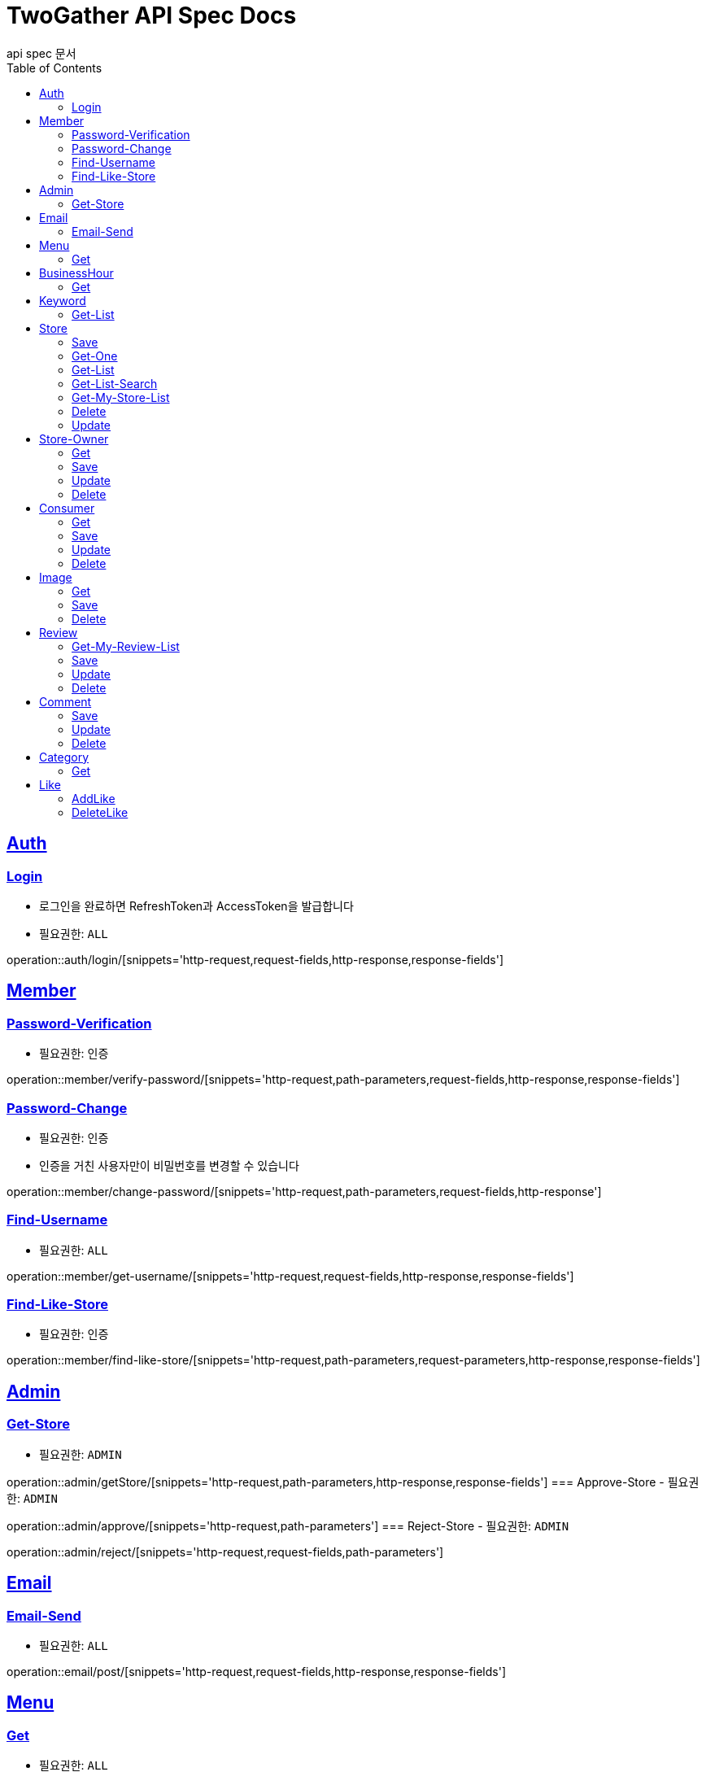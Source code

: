 = TwoGather API Spec Docs
api spec 문서
:doctype: book
:icons: font
:source-highlighter: highlightjs
:toc: left
:toclevels: 2
:sectlinks:

== Auth

=== Login
- 로그인을 완료하면 RefreshToken과 AccessToken을 발급합니다
- 필요권한: `ALL`

operation::auth/login/[snippets='http-request,request-fields,http-response,response-fields']

== Member
=== Password-Verification
- 필요권한: `인증`

operation::member/verify-password/[snippets='http-request,path-parameters,request-fields,http-response,response-fields']

=== Password-Change
- 필요권한: `인증`
- 인증을 거친 사용자만이 비밀번호를 변경할 수 있습니다

operation::member/change-password/[snippets='http-request,path-parameters,request-fields,http-response']

=== Find-Username
- 필요권한: `ALL`

operation::member/get-username/[snippets='http-request,request-fields,http-response,response-fields']

=== Find-Like-Store
- 필요권한: `인증`

operation::member/find-like-store/[snippets='http-request,path-parameters,request-parameters,http-response,response-fields']

== Admin
=== Get-Store
- 필요권한: `ADMIN`

operation::admin/getStore/[snippets='http-request,path-parameters,http-response,response-fields']
=== Approve-Store
- 필요권한: `ADMIN`

operation::admin/approve/[snippets='http-request,path-parameters']
=== Reject-Store
- 필요권한: `ADMIN`

operation::admin/reject/[snippets='http-request,request-fields,path-parameters']


== Email
=== Email-Send
- 필요권한: `ALL`

operation::email/post/[snippets='http-request,request-fields,http-response,response-fields']

== Menu
=== Get
- 필요권한: `ALL`

operation::menu/get/[snippets='http-request,path-parameters,http-response,response-fields']
=== Delete
- 필요권한: `MY_STORE`

operation::menu/delete/[snippets='http-request,path-parameters,request-fields,http-response']
=== Update
- 필요권한: `MY_STORE`

operation::menu/update/[snippets='http-request,path-parameters,request-fields,http-response,response-fields']
=== Save
- 필요권한: `OWNER`

operation::menu/save/[snippets='http-request,path-parameters,request-fields,http-response,response-fields']

== BusinessHour
=== Get
- 필요권한: `ALL`

operation::business-hour/get/[snippets='http-request,path-parameters,http-response,response-fields']
=== Delete
- 필요권한: `MY-STORE`

operation::business-hour/delete/[snippets='http-request,path-parameters,request-fields,http-response']
=== Update
- 필요권한: `MY-STORE`

operation::business-hour/update/[snippets='http-request,path-parameters,request-fields,http-response,response-fields']
=== Save
- 필요권한: `OWNER`
- 영업하는 요일에 대해서 저장을 요청하면 미요청된 요일에 대해서는 "영업안함"으로 표시하여 되돌려줍니다

operation::business-hour/save/[snippets='http-request,path-parameters,request-fields,http-response,response-fields']


== Keyword
=== Get-List
- 필요권한: `ALL`

operation::keywords/get/[snippets='http-request,request-parameters,http-response,response-fields']
=== Set-Keyword-Store-Association
- 특정 키워드를 가게에 등록하는 일을 합니다
- 필요권한: `MY-STORE`

operation::keywords/set-keyword-store/[snippets='http-request,request-body,path-parameters']

== Store
=== Save
- 필요권한: `OWNER`

operation::store/save/[snippets='http-request,request-fields,http-response,response-fields']

=== Get-One
- 필요권한: `ALL`

operation::store/get-one/[snippets='http-request,path-parameters,http-response,response-fields']

=== Get-List
- 필요권한: `ALL`

operation::store/get-list/[snippets='http-request,path-parameters,http-response,response-fields']

=== Get-List-Search
- 필요권한: `ALL`

operation::store/get-list-search/[snippets='http-request,request-parameters,http-response,response-fields']

=== Get-My-Store-List
- 필요권한: `MY_STORE`

operation::store/get-my-list/[snippets='http-request,request-parameters,http-response,response-fields']

=== Delete
- 필요권한: `MY_STORE`

operation::store/delete/[snippets='http-request,path-parameters,http-response']

=== Update
- 필요권한: `MY_STORE`

operation::store/update/[snippets='http-request,path-parameters,request-fields,http-response,response-fields']


== Store-Owner

=== Get
- 필요권한: `MY_ID`

operation::owner/get/[snippets='http-request,path-parameters,http-response,response-fields']

=== Save
- 필요권한: `ALL`

operation::owner/save/[snippets='http-request,request-fields,http-response,response-fields']

=== Update
- 필요권한: `MY_ID`

operation::owner/update/[snippets='http-request,path-parameters,request-fields,http-response,response-fields']

=== Delete
- 탈퇴
- 필요권한: `MY_ID`

operation::owner/delete/[snippets='http-request,path-parameters,http-response']

== Consumer

=== Get
- 필요권한: `MY_ID`

operation::consumer/get/[snippets='http-request,path-parameters,http-response,response-fields']

=== Save
- 필요권한: `ALL`

operation::consumer/save/[snippets='http-request,request-fields,http-response,response-fields']

=== Update
- 필요권한: `MY_ID`

operation::consumer/update/[snippets='http-request,path-parameters,request-fields,http-response,response-fields']

=== Delete
- 탈퇴
- 필요권한: `MY_ID`

operation::consumer/delete/[snippets='http-request,path-parameters,http-response']

== Image

=== Get
- 필요권한: `ALL`

operation::image/get/[snippets='http-request,path-parameters,http-response,response-fields']

=== Save
- 이미지를 넘겨주면 백엔드 측에서 스토리지에 저장하고 외부에서 접근가능한 public url을 발급해줍니다
- 필요권한: `MY_STORE`

operation::image/save/[snippets='http-request,path-parameters,http-response,response-fields']

=== Delete
- 필요권한: `MY_STORE`

operation::image/delete/[snippets='http-request,path-parameters,http-response']


== Review

=== Get-My-Review-List
- 필요권한: `MY_ID`

operation::review/getMyReviewInfos/[snippets='http-request,path-parameters,request-parameters,http-response,response-fields']

=== Save
- 필요권한: `인증`

operation::review/save/[snippets='http-request,path-parameters,http-response,response-fields']

=== Update
- 필요권한: `MY_ID`

operation::review/update/[snippets='http-request,path-parameters,http-response,response-fields']

=== Delete
- 필요권한: `MY_ID`

operation::review/delete/[snippets='http-request,path-parameters,http-response']

== Comment
=== Save
- 필요권한: `인증`

operation::comment/save/[snippets='http-request,path-parameters,http-response,response-fields']

=== Update
- 필요권한: `MY_ID`

operation::comment/update/[snippets='http-request,path-parameters,http-response,response-fields']

=== Delete
- 필요권한: `MY_ID`

operation::comment/delete/[snippets='http-request,path-parameters,http-response']

== Category

=== Get
- 필요권한: `ALL`

operation::category/get/[snippets='http-request,http-response,response-fields']

== Like
=== AddLike
- 필요권한: `인증`

operation::like/setLike/[snippets='http-request,path-parameters']

=== DeleteLike
- 필요권한: `인증`
- 좋아요를 취소할 수 있습니다

operation::like/deleteLike/[snippets='http-request,path-parameters']


:linkattrs:
:bookmarks: